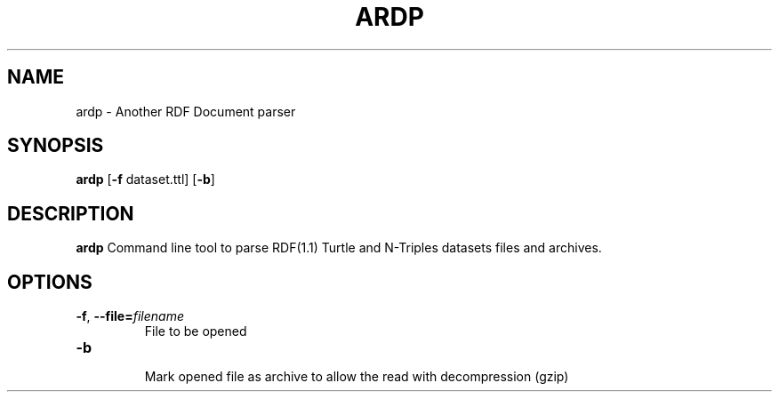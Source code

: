 .TH ARDP 1
.SH NAME
ardp - Another RDF Document parser
.SH SYNOPSIS
.B ardp
[\fB\-f\fR \f dataset.ttl\fR]
[\fB\-b\fR]
.SH DESCRIPTION
.B ardp
Command line tool to parse RDF(1.1) Turtle and N-Triples datasets files and archives.
.SH OPTIONS
.TP
.BR \-f ", " \-\-file=\fIfilename\fR
  File to be opened
.TP
.BR \-b
  Mark opened file as archive to allow the read with decompression (gzip)
